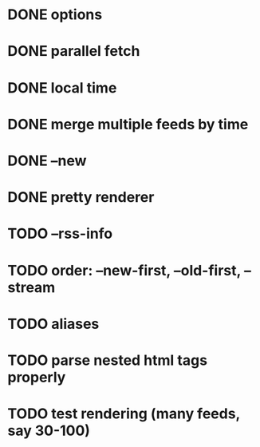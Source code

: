 * DONE options
* DONE parallel fetch
* DONE local time
* DONE merge multiple feeds by time
* DONE --new
* DONE pretty renderer
* TODO --rss-info
* TODO order: --new-first, --old-first, --stream
* TODO aliases
* TODO parse nested html tags properly
* TODO test rendering (many feeds, say 30-100)
